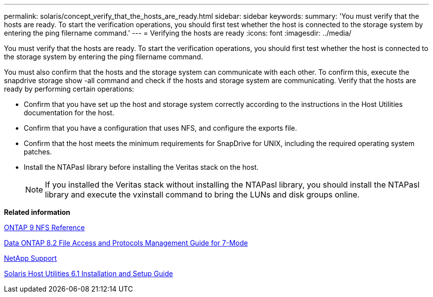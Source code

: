 ---
permalink: solaris/concept_verify_that_the_hosts_are_ready.html
sidebar: sidebar
keywords: 
summary: 'You must verify that the hosts are ready. To start the verification operations, you should first test whether the host is connected to the storage system by entering the ping filername command.'
---
= Verifying the hosts are ready
:icons: font
:imagesdir: ../media/

[.lead]
You must verify that the hosts are ready. To start the verification operations, you should first test whether the host is connected to the storage system by entering the ping filername command.

You must also confirm that the hosts and the storage system can communicate with each other. To confirm this, execute the snapdrive storage show -all command and check if the hosts and storage system are communicating. Verify that the hosts are ready by performing certain operations:

* Confirm that you have set up the host and storage system correctly according to the instructions in the Host Utilities documentation for the host.
* Confirm that you have a configuration that uses NFS, and configure the exports file.
* Confirm that the host meets the minimum requirements for SnapDrive for UNIX, including the required operating system patches.
* Install the NTAPasl library before installing the Veritas stack on the host.
+
NOTE: If you installed the Veritas stack without installing the NTAPasl library, you should install the NTAPasl library and execute the vxinstall command to bring the LUNs and disk groups online.

*Related information*

http://docs.netapp.com/ontap-9/topic/com.netapp.doc.cdot-famg-nfs/home.html[ONTAP 9 NFS Reference]

https://library.netapp.com/ecm/ecm_download_file/ECMP1401220[Data ONTAP 8.2 File Access and Protocols Management Guide for 7-Mode]

http://mysupport.netapp.com[NetApp Support]

https://library.netapp.com/ecm/ecm_download_file/ECMP1148981[Solaris Host Utilities 6.1 Installation and Setup Guide]
